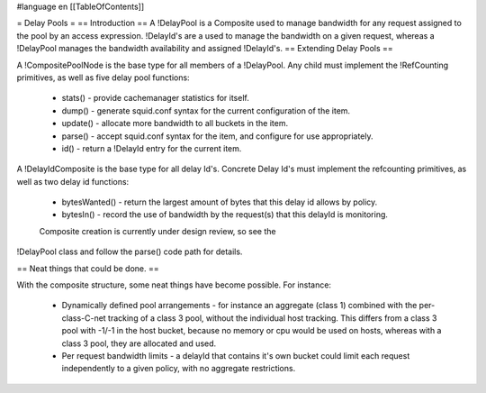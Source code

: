 #language en
[[TableOfContents]]

= Delay Pools =
== Introduction ==
A !DelayPool is a Composite used to manage bandwidth for any request
assigned to the pool by an access expression. !DelayId's are a used
to manage the bandwidth on a given request, whereas a !DelayPool 
manages the bandwidth availability and assigned !DelayId's.
== Extending Delay Pools ==

A !CompositePoolNode is the base type for all members of a !DelayPool.
Any child must implement the !RefCounting primitives, as well as five
delay pool functions:

 * stats() - provide cachemanager statistics for itself.
 * dump() - generate squid.conf syntax for the current configuration of the item.
 * update() - allocate more bandwidth to all buckets in the item.
 * parse() - accept squid.conf syntax for the item, and configure for use appropriately.
 * id() - return a !DelayId entry for the current item.

A !DelayIdComposite is the base type for all delay Id's. Concrete
Delay Id's must implement the refcounting primitives, as well as two
delay id functions:

 * bytesWanted() - return the largest amount of bytes that this delay id allows by policy.
 * bytesIn() - record the use of bandwidth by the request(s) that this delayId is monitoring.

 Composite creation is currently under design review, so see the
!DelayPool class and follow the parse() code path for details.

== Neat things that could be done. ==

With the composite structure, some neat things have become possible.
For instance:

 * Dynamically defined pool arrangements - for instance an aggregate (class 1) combined with the per-class-C-net tracking of a class 3 pool, without the individual host tracking. This differs from a class 3 pool with -1/-1 in the host bucket, because no memory or cpu would be used on hosts, whereas with a class 3 pool, they are allocated and used.
 * Per request bandwidth limits - a delayId that contains it's own bucket could limit each request independently to a given policy, with no aggregate restrictions.
